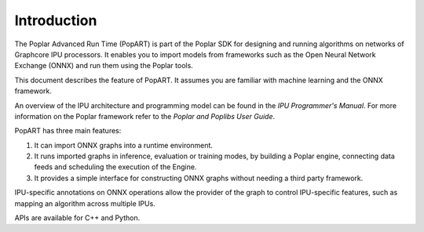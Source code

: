 Introduction
------------

The Poplar Advanced Run Time (PopART) is part of the Poplar SDK for designing and running algorithms on
networks of Graphcore IPU processors. It enables you to import models from frameworks such as the 
Open Neural Network Exchange (ONNX) and run them using the Poplar tools.

This document describes the feature of PopART. It assumes you are familiar with machine learning and the 
ONNX framework.

.. TODO: add link to docs
An overview of the IPU architecture and programming model can be found in the *IPU Programmer's Manual*. 
For more information on the Poplar framework refer to the *Poplar and Poplibs User Guide*.

PopART has three main features:

1) It can import ONNX graphs into a runtime environment.
2) It runs imported graphs in inference, evaluation or training modes, by
   building a Poplar engine, connecting data feeds and scheduling the execution
   of the Engine.
3) It provides a simple interface for constructing ONNX graphs without needing
   a third party framework.

IPU-specific annotations on ONNX operations allow the provider of the graph to
control IPU-specific features, such as mapping an algorithm across multiple
IPUs.

APIs are available for C++ and Python.
